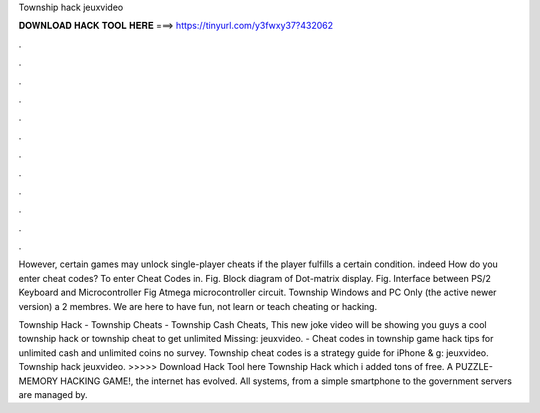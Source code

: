 Township hack jeuxvideo



𝐃𝐎𝐖𝐍𝐋𝐎𝐀𝐃 𝐇𝐀𝐂𝐊 𝐓𝐎𝐎𝐋 𝐇𝐄𝐑𝐄 ===> https://tinyurl.com/y3fwxy37?432062



.



.



.



.



.



.



.



.



.



.



.



.

However, certain games may unlock single-player cheats if the player fulfills a certain condition. indeed How do you enter cheat codes? To enter Cheat Codes in. Fig. Block diagram of Dot-matrix display. Fig. Interface between PS/2 Keyboard and Microcontroller Fig Atmega microcontroller circuit. Township Windows and PC Only (the active newer version) a 2 membres. We are here to have fun, not learn or teach cheating or hacking.

Township Hack - Township Cheats - Township Cash Cheats, This new joke video will be showing you guys a cool township hack or township cheat to get unlimited Missing: jeuxvideo. - Cheat codes in township game hack tips for unlimited cash and unlimited coins no survey. Township cheat codes is a strategy guide for iPhone & g: jeuxvideo. Township hack jeuxvideo. >>>>> Download Hack Tool here Township Hack which i added tons of free. A PUZZLE-MEMORY HACKING GAME!, the internet has evolved. All systems, from a simple smartphone to the government servers are managed by.
